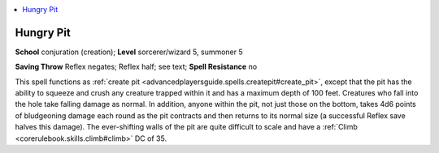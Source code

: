 
.. _`advancedplayersguide.spells.hungrypit`:

.. contents:: \ 

.. _`advancedplayersguide.spells.hungrypit#hungry_pit`:

Hungry Pit
===========

\ **School**\  conjuration (creation); \ **Level**\  sorcerer/wizard 5, summoner 5

\ **Saving Throw**\  Reflex negates; Reflex half; see text; \ **Spell Resistance**\  no

This spell functions as :ref:`create pit <advancedplayersguide.spells.createpit#create_pit>`\ , except that the pit has the ability to squeeze and crush any creature trapped within it and has a maximum depth of 100 feet. Creatures who fall into the hole take falling damage as normal. In addition, anyone within the pit, not just those on the bottom, takes 4d6 points of bludgeoning damage each round as the pit contracts and then returns to its normal size (a successful Reflex save halves this damage). The ever-shifting walls of the pit are quite difficult to scale and have a :ref:`Climb <corerulebook.skills.climb#climb>`\  DC of 35.

